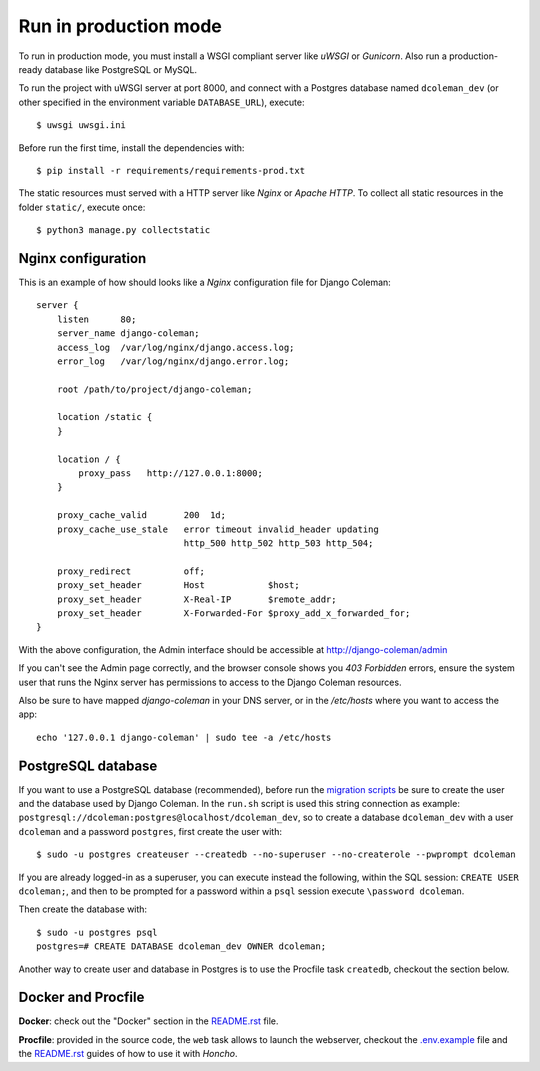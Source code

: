 Run in production mode
======================

To run in production mode, you must install a WSGI compliant server
like *uWSGI* or *Gunicorn*. Also run a production-ready database like
PostgreSQL or MySQL.

To run the project with uWSGI server at port 8000, and connect
with a Postgres database named ``dcoleman_dev``
(or other specified in the environment variable ``DATABASE_URL``),
execute::

    $ uwsgi uwsgi.ini

Before run the first time, install the dependencies with::

    $ pip install -r requirements/requirements-prod.txt

The static resources must served with a HTTP server
like *Nginx* or *Apache HTTP*. To collect all static resources
in the folder ``static/``, execute once::

    $ python3 manage.py collectstatic


Nginx configuration
-------------------

This is an example of how should looks like a *Nginx* configuration
file for Django Coleman::

    server {
        listen      80;
        server_name django-coleman;
        access_log  /var/log/nginx/django.access.log;
        error_log   /var/log/nginx/django.error.log;

        root /path/to/project/django-coleman;

        location /static {
        }

        location / {
            proxy_pass   http://127.0.0.1:8000;
        }

        proxy_cache_valid       200  1d;
        proxy_cache_use_stale   error timeout invalid_header updating
                                http_500 http_502 http_503 http_504;

        proxy_redirect          off;
        proxy_set_header        Host            $host;
        proxy_set_header        X-Real-IP       $remote_addr;
        proxy_set_header        X-Forwarded-For $proxy_add_x_forwarded_for;
    }

With the above configuration, the Admin interface should be accessible
at http://django-coleman/admin

If you can't see the Admin page correctly, and the browser console shows
you *403 Forbidden* errors, ensure the system user that runs the Nginx server
has permissions to access to the Django Coleman resources.

Also be sure to have mapped `django-coleman` in your DNS server, or in the
`/etc/hosts` where you want to access the app::

   echo '127.0.0.1 django-coleman' | sudo tee -a /etc/hosts


PostgreSQL database
-------------------

If you want to use a PostgreSQL database (recommended), before run
the `migration scripts <https://github.com/mrsarm/django-coleman/#install-and-run>`_
be sure to create the user and the database used by Django Coleman.
In the ``run.sh`` script is used this string connection
as example: ``postgresql://dcoleman:postgres@localhost/dcoleman_dev``,
so to create a database ``dcoleman_dev`` with a user ``dcoleman`` and a
password ``postgres``, first create the user with::

    $ sudo -u postgres createuser --createdb --no-superuser --no-createrole --pwprompt dcoleman

If you are already logged-in as a superuser, you can execute instead the following, within the SQL session:
``CREATE USER dcoleman;``, and then to be prompted for a password within a ``psql`` session
execute ``\password dcoleman``.

Then create the database with::

    $ sudo -u postgres psql
    postgres=# CREATE DATABASE dcoleman_dev OWNER dcoleman;

Another way to create user and database in Postgres is to use
the Procfile task ``createdb``, checkout the section below.


Docker and Procfile
-------------------

**Docker**: check out the "Docker" section in the `<README.rst>`_ file.

**Procfile**: provided in the source code, the ``web``
task allows to launch the webserver, checkout the `<.env.example>`_
file and the `<README.rst>`_ guides of how to use
it with *Honcho*.
